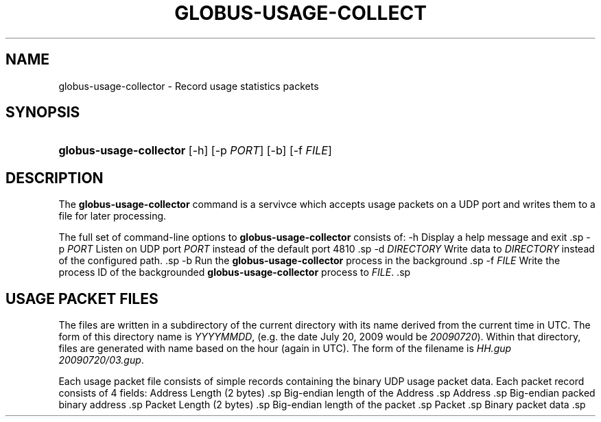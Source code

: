 .\" ** You probably do not want to edit this file directly **
.\" It was generated using the DocBook XSL Stylesheets (version 1.69.1).
.\" Instead of manually editing it, you probably should edit the DocBook XML
.\" source for it and then use the DocBook XSL Stylesheets to regenerate it.
.TH "GLOBUS\-USAGE\-COLLECT" "8" "11/17/2012" "University of Chicago" "Reference"
.\" disable hyphenation
.nh
.\" disable justification (adjust text to left margin only)
.ad l
.SH "NAME"
globus\-usage\-collector \- Record usage statistics packets
.SH "SYNOPSIS"
.HP 23
\fBglobus\-usage\-collector\fR [\-h] [\-p\ \fIPORT\fR] [\-b] [\-f\ \fIFILE\fR]
.SH "DESCRIPTION"
.PP
The
\fBglobus\-usage\-collector\fR
command is a servivce which accepts usage packets on a UDP port and writes them to a file for later processing.
.PP
The full set of command\-line options to
\fBglobus\-usage\-collector\fR
consists of:
\-h Display a help message and exit .sp -p \fIPORT\fR Listen on UDP port \fIPORT\fR instead of the default port 4810 .sp -d \fIDIRECTORY\fR Write data to \fIDIRECTORY\fR instead of the configured path. .sp -b Run the \fBglobus\-usage\-collector\fR process in the background .sp -f \fIFILE\fR Write the process ID of the backgrounded \fBglobus\-usage\-collector\fR process to \fIFILE\fR. .sp
.SH "USAGE PACKET FILES"
.PP
The files are written in a subdirectory of the current directory with its name derived from the current time in UTC. The form of this directory name is
\fIYYYYMMDD\fR, (e.g. the date July 20, 2009 would be
\fI20090720\fR). Within that directory, files are generated with name based on the hour (again in UTC). The form of the filename is
\fIHH.gup\fR
.when the packet was processed. That is, a packet processed at 3:20 a.m. on that same day would be stored in the file
\fI20090720/03.gup\fR.
.PP
Each usage packet file consists of simple records containing the binary UDP usage packet data. Each packet record consists of 4 fields:
Address Length (2 bytes) .sp Big\-endian length of the Address .sp Address .sp Big\-endian packed binary address .sp Packet Length (2 bytes) .sp Big\-endian length of the packet .sp Packet .sp Binary packet data .sp
